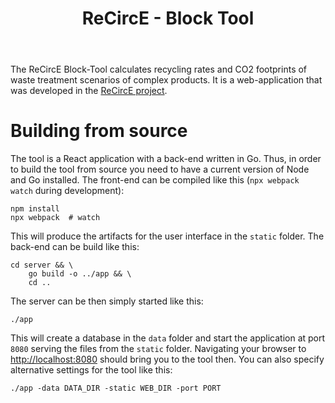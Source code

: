 #+title: ReCircE - Block Tool

The ReCircE Block-Tool calculates recycling rates and CO2 footprints of waste treatment scenarios of complex products. It is a web-application that was developed in the [[https://www.recirce.de/][ReCircE project]].

* Building from source

The tool is a React application with a back-end written in Go. Thus, in order to build the tool from source you need to have a current version of Node and Go installed. The front-end can be compiled like this (=npx webpack watch= during development):

#+begin_src shell :results output
npm install
npx webpack  # watch
#+end_src

This will produce the artifacts for the user interface in the =static= folder. The back-end can be build like this:

#+begin_src shell :results none
cd server && \
    go build -o ../app && \
    cd ..
#+end_src

The server can be then simply started like this:

#+begin_src shell :results none
./app
#+end_src

This will create a database in the =data= folder and start the application at port =8080= serving the files from the =static= folder. Navigating your browser to [[http://localhost:8080][http://localhost:8080]] should bring you to the tool then. You can also specify alternative settings for the tool like this:

#+begin_src shell
./app -data DATA_DIR -static WEB_DIR -port PORT
#+end_src
